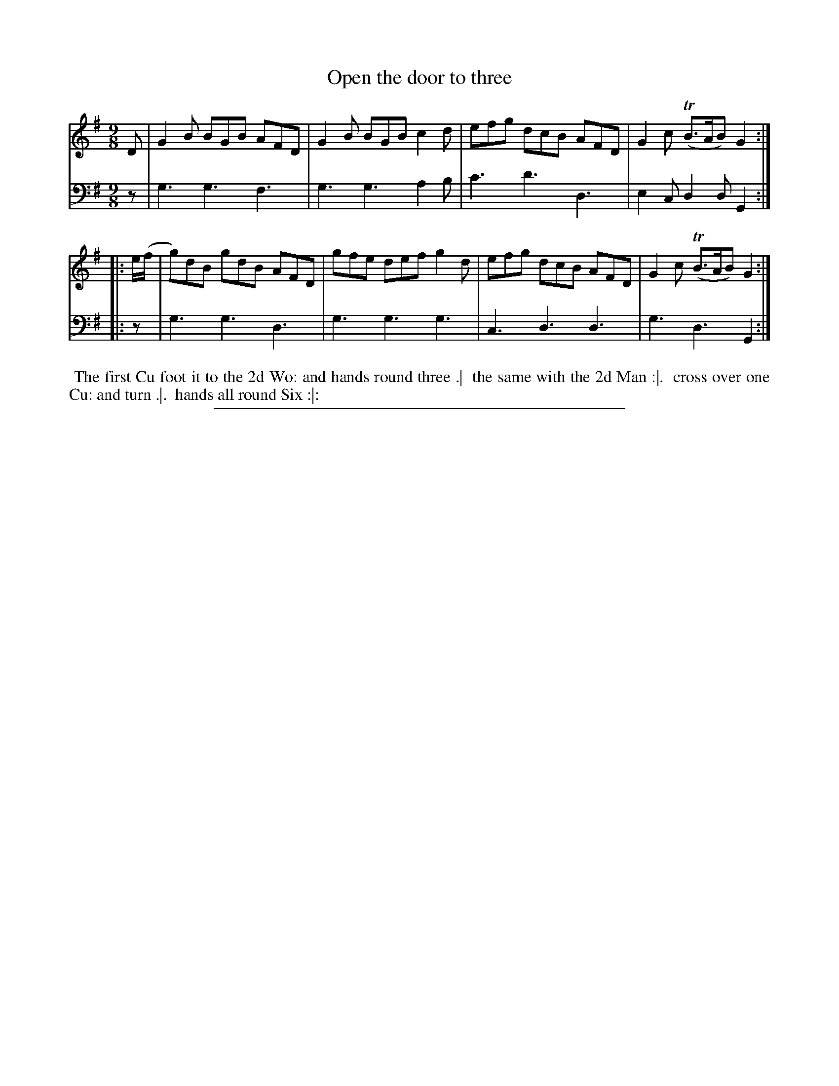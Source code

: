 X: 07
T: Open the door to three
%R: slip-jig
B: "Scots Reel & Country Dances for the Year 1769", R.Bremner, ed. p.100 #1
F: http://digital.nls.uk/special-collections-of-printed-music/pageturner.cfm?id=104993891
Z: 2016 John Chambers <jc:trillian.mit.edu>
M: 9/8
L: 1/8
K: G
% - - - - - - - - - - - - - - - - - - - - - - - - - - - - -
V: 1
D |\
G2B BGB AFD | G2B BGB c2d |\
efg dcB AFD | G2c (TB>AB) G2 :|
|: e/(f/ |\
g)dB gdB AFD | gfe def g2d |\
efg dcB AFD | G2c (TB>AB) G2 :|
% - - - - - - - - - - - - - - - - - - - - - - - - - - - - -
V: 2 clef=bass middle=d
z |\
g3 g3 f3 | g3 g3 a2b |\
c'3 d'3 d3 | e2c d2d G2 ::\
z |\
g3 g3 d3 | g3 g3 g3 |\
c3 d3 d3 | g3 d3 G2 :|
% - - - - - - - - - - Dance description - - - - - - - - - -
%%begintext align
%% The first Cu foot it to the 2d Wo: and hands round three .|
%% the same with the 2d Man :|.
%% cross over one Cu: and turn .|.
%% hands all round Six :|:
%%endtext
%%sep 2 2 400
